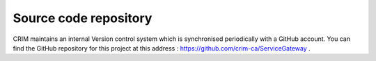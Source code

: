 Source code repository
======================

CRIM maintains an internal Version control system which is synchronised
periodically with a GitHub account. You can find the GitHub repository for this
project at this address : https://github.com/crim-ca/ServiceGateway .
